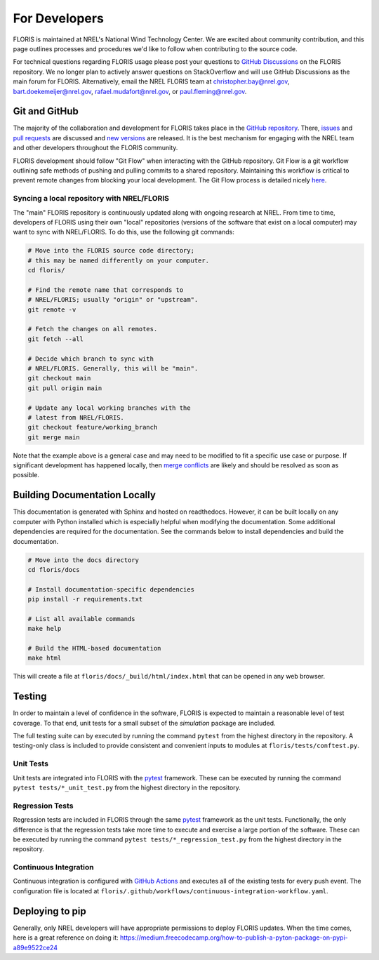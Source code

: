 .. _for_developers:

For Developers
--------------
FLORIS is maintained at NREL's National Wind Technology Center.
We are excited about community contribution, and this page outlines
processes and procedures we'd like to follow when contributing to the
source code.

For technical questions regarding FLORIS usage please post your questions to
`GitHub Discussions <https://github.com/NREL/floris/discussions>`_ on the
FLORIS repository. We no longer plan to actively answer questions on
StackOverflow and will use GitHub Discussions as the main forum for FLORIS.
Alternatively, email the NREL FLORIS team at
`christopher.bay@nrel.gov <mailto:christopher.bay@nrel.gov>`_,
`bart.doekemeijer@nrel.gov <mailto:bart.doekemeijer@nrel.gov>`_,
`rafael.mudafort@nrel.gov <mailto:rafael.mudafort@nrel.gov>`_, or
`paul.fleming@nrel.gov <mailto:paul.fleming@nrel.gov>`_.

Git and GitHub
==============
The majority of the collaboration and development for FLORIS takes place
in the `GitHub repository <http://github.com/nrel/floris>`__. There,
`issues <http://github.com/nrel/floris/issues>`__ and
`pull requests <http://github.com/nrel/floris/pulls>`__
are discussed and `new versions <http://github.com/nrel/floris/releases>`__
are released. It is the best mechanism for
engaging with the NREL team and other developers throughout
the FLORIS community.

FLORIS development should follow "Git Flow" when interacting with the GitHub
repository. Git Flow is a git workflow outlining safe methods of pushing and
pulling commits to a shared repository. Maintaining this workflow is critical
to prevent remote changes from blocking your local development. The Git Flow
process is detailed nicely
`here <http://nvie.com/posts/a-successful-git-branching-model>`__.

Syncing a local repository with NREL/FLORIS
~~~~~~~~~~~~~~~~~~~~~~~~~~~~~~~~~~~~~~~~~~~
The "main" FLORIS repository is continuously updated along with ongoing
research at NREL. From time to time, developers of FLORIS using their own
"local" repositories (versions of the software that exist on a local computer)
may want to sync with NREL/FLORIS. To do this, use the following git commands:

.. code-block:: bash

    # Move into the FLORIS source code directory;
    # this may be named differently on your computer.
    cd floris/

    # Find the remote name that corresponds to
    # NREL/FLORIS; usually "origin" or "upstream".
    git remote -v

    # Fetch the changes on all remotes.
    git fetch --all

    # Decide which branch to sync with
    # NREL/FLORIS. Generally, this will be "main".
    git checkout main
    git pull origin main

    # Update any local working branches with the
    # latest from NREL/FLORIS.
    git checkout feature/working_branch
    git merge main

Note that the example above is a general case and may need to be modified
to fit a specific use case or purpose. If significant development has
happened locally, then `merge conflicts <https://www.atlassian.com/git/tutorials/using-branches/merge-conflicts>`__
are likely and should be resolved as soon as possible.

Building Documentation Locally
==============================
This documentation is generated with Sphinx and hosted on readthedocs. However,
it can be built locally on any computer with Python installed which is especially
helpful when modifying the documentation. Some additional dependencies
are required for the documentation. See the commands below to install
dependencies and build the documentation.

.. code-block:: bash

    # Move into the docs directory
    cd floris/docs

    # Install documentation-specific dependencies
    pip install -r requirements.txt

    # List all available commands
    make help

    # Build the HTML-based documentation
    make html

This will create a file at ``floris/docs/_build/html/index.html`` that
can be opened in any web browser.

Testing
=======

In order to maintain a level of confidence in the software, FLORIS is expected
to maintain a reasonable level of test coverage. To that end, unit
tests for a small subset of the `simulation` package are included.

The full testing suite can by executed by running the command ``pytest`` from
the highest directory in the repository. A testing-only class is included
to provide consistent and convenient inputs to modules at
``floris/tests/conftest.py``.

Unit Tests
~~~~~~~~~~

Unit tests are integrated into FLORIS with the
`pytest <https://docs.pytest.org/en/latest/>`_ framework. These can be executed
by running the command ``pytest tests/*_unit_test.py`` from the highest
directory in the repository.

Regression Tests
~~~~~~~~~~~~~~~~

Regression tests are included in FLORIS through the same
`pytest <https://docs.pytest.org/en/latest/>`_ framework as the unit tests.
Functionally, the only difference is that the regression tests take more
time to execute and exercise a large portion of the software. These can be
executed by running the command ``pytest tests/*_regression_test.py`` from the
highest directory in the repository.

Continuous Integration
~~~~~~~~~~~~~~~~~~~~~~
Continuous integration is configured with `GitHub Actions <https://github.com/nrel/floris/actions>`_
and executes all of the existing tests for every push event. The configuration file
is located at ``floris/.github/workflows/continuous-integration-workflow.yaml``.

Deploying to pip
================
Generally, only NREL developers will have appropriate permissions to deploy
FLORIS updates. When the time comes, here is a great reference on doing it:
https://medium.freecodecamp.org/how-to-publish-a-pyton-package-on-pypi-a89e9522ce24
